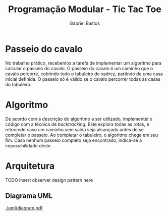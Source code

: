 # -*- after-save-hook: org-latex-export-to-pdf; -*-

#+title: Programação Modular - Tic Tac Toe
#+author: Gabriel Bastos

#+options: title:nil date:nil H:5
#+language: bt-br

#+latex_header: \usepackage[a4paper, margin=2cm]{geometry}
#+latex_header: \usepackage[brazilian]{babel}
#+latex_header: \usepackage[bottom]{footmisc}
#+latex_header: \usepackage{float}
#+latex_header: \usepackage{svg}

#+latex_header: \usepackage{titling}
#+latex_header: \setlength{\droptitle}{-1.5cm}

#+latex_header: \usepackage{url}
#+latex_header: \urlstyle{same}

#+latex_header: \hypersetup{ colorlinks = true, urlcolor = blue, citecolor = black }

#+latex: \setlength\parindent{0pt}

# Title page:
#+begin_export latex
\begin{titlepage}
  \centering
  
  \vfill{
    \bfseries\Huge
    Universidade Federal de Minas Gerais\\[5pt]
    \bfseries\Large
    Bacharel em Sistemas de Informação \\
    Programação Modular\\
  }
  
  \vfill
  
  \includegraphics[width=13cm]{images/ufmg_logo.jpg}
  
  \vfill{
    \bfseries\Large
    Trabalho Prático 1\\
    Setembro 2018\\
  }
  \vfill{
    \bfseries\large
    Gabriel Silva Bastos\\[5pt]
    Matrícula: 2016058204
  }
\end{titlepage}
#+end_export

* Passeio do cavalo
  No trabalho prático, recebemos a tarefa de implementar um algoritmo para calcular o
  passeio do cavalo. O passeio do cavalo é um caminho que o cavalo percorre, cobrindo todo
  o tabuleiro de xadrez, partindo de uma casa inicial definida. O passeio só é válido se o
  cavalo percorrer todas as casas do tabuleiro.
* Algoritmo
  De acordo com a descrição do algoritmo a ser utilizado, implementei o código com a
  técnica de /backtracking/. Este explora todas as rotas, e retrocede caso um caminho sem
  saída seja alcançado antes de se completar o passeio. Ao completar o tabuleiro, o
  algoritmo chega em seu fim. Caso nenhum passeio completo seja encontrado, indica-se a
  impossibilidade deste.
* Arquitetura
  TODO insert observer design pattern here
** Diagrama UML
   [[./uml/diagram.pdf]]
